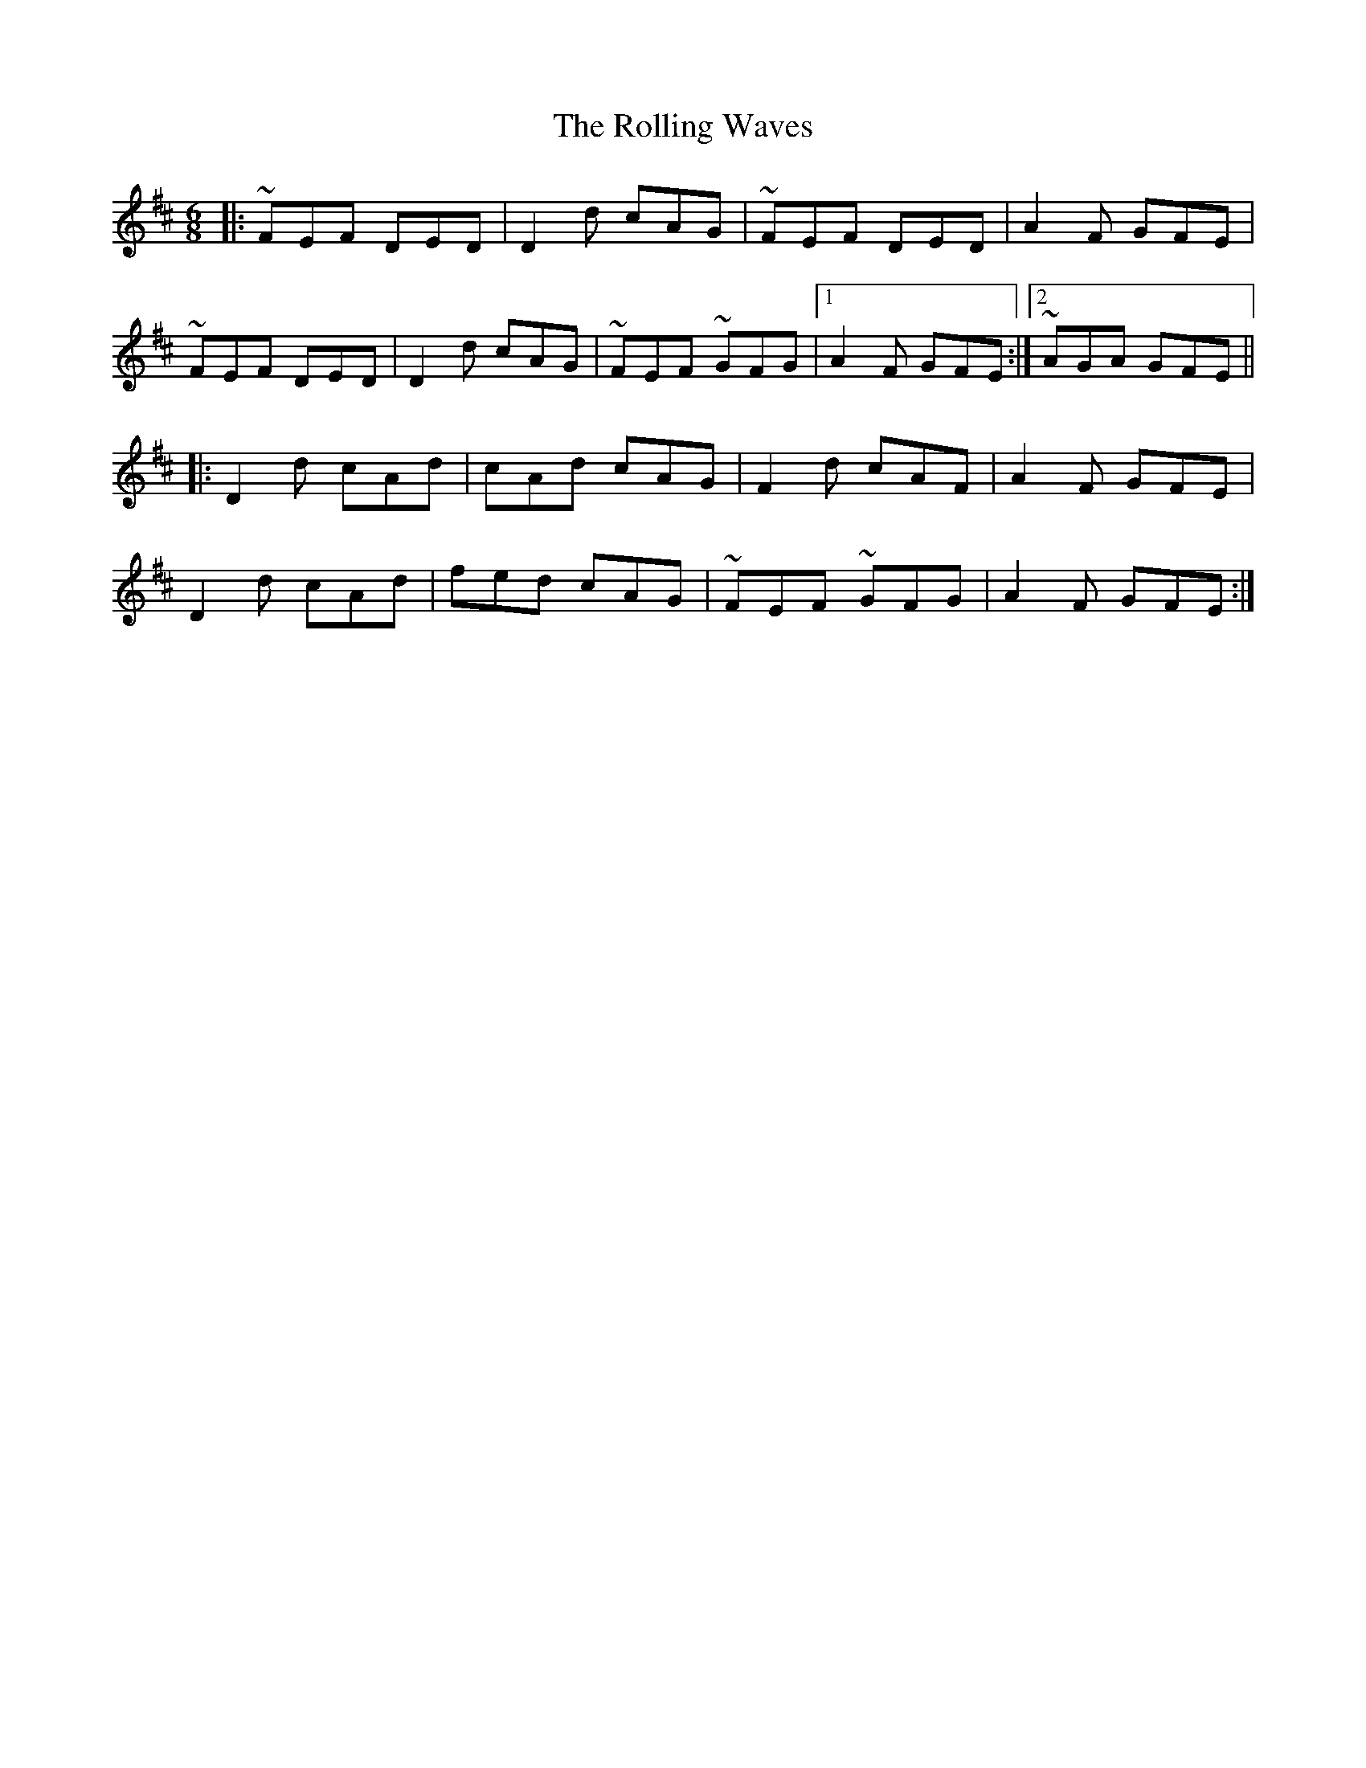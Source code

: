 X: 35123
T: Rolling Waves, The
R: jig
M: 6/8
K: Dmajor
|:~FEF DED|D2d cAG|~FEF DED|A2F GFE|
~FEF DED|D2d cAG|~FEF ~GFG|1 A2F GFE:|2 ~AGA GFE||
|:D2d cAd|cAd cAG|F2d cAF|A2F GFE|
D2d cAd|fed cAG|~FEF ~GFG|A2F GFE:|

